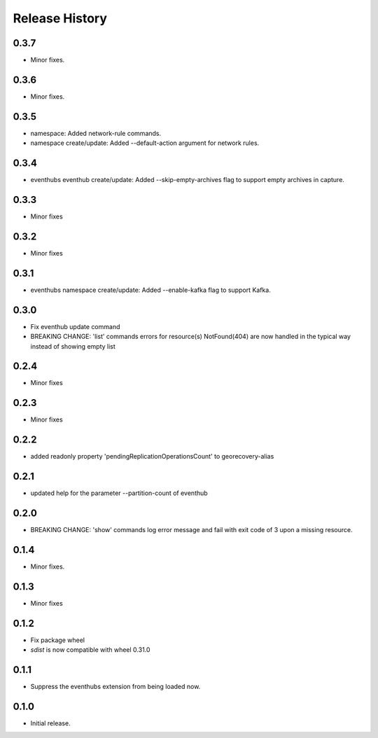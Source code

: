 .. :changelog:

Release History
===============

0.3.7
+++++
* Minor fixes.

0.3.6
+++++
* Minor fixes.

0.3.5
+++++
* namespace: Added network-rule commands.
* namespace create/update: Added --default-action argument for network rules.

0.3.4
+++++
* eventhubs eventhub create/update: Added --skip-empty-archives flag to support empty archives in capture.

0.3.3
+++++
* Minor fixes

0.3.2
+++++
* Minor fixes

0.3.1
+++++
* eventhubs namespace create/update: Added --enable-kafka flag to support Kafka.

0.3.0
+++++
* Fix eventhub update command
* BREAKING CHANGE: 'list' commands errors for resource(s) NotFound(404) are now handled in the typical way instead of showing empty list

0.2.4
+++++
* Minor fixes

0.2.3
+++++
* Minor fixes

0.2.2
+++++
* added readonly property 'pendingReplicationOperationsCount' to georecovery-alias

0.2.1
+++++
* updated help for the parameter --partition-count of eventhub

0.2.0
+++++
* BREAKING CHANGE: 'show' commands log error message and fail with exit code of 3 upon a missing resource.

0.1.4
++++++
* Minor fixes.

0.1.3
+++++
* Minor fixes

0.1.2
++++++
* Fix package wheel
* `sdist` is now compatible with wheel 0.31.0

0.1.1
+++++
* Suppress the eventhubs extension from being loaded now.

0.1.0
+++++
* Initial release.

